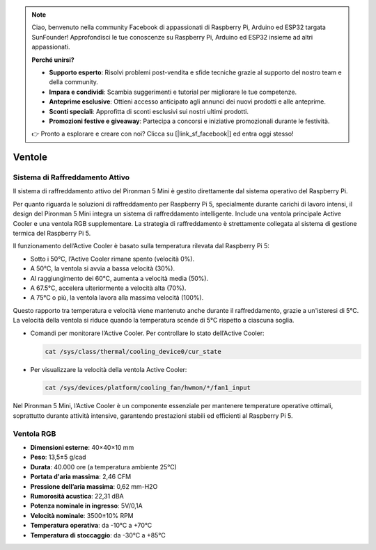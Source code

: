 .. note:: 

    Ciao, benvenuto nella community Facebook di appassionati di Raspberry Pi, Arduino ed ESP32 targata SunFounder! Approfondisci le tue conoscenze su Raspberry Pi, Arduino ed ESP32 insieme ad altri appassionati.

    **Perché unirsi?**

    - **Supporto esperto**: Risolvi problemi post-vendita e sfide tecniche grazie al supporto del nostro team e della community.
    - **Impara e condividi**: Scambia suggerimenti e tutorial per migliorare le tue competenze.
    - **Anteprime esclusive**: Ottieni accesso anticipato agli annunci dei nuovi prodotti e alle anteprime.
    - **Sconti speciali**: Approfitta di sconti esclusivi sui nostri ultimi prodotti.
    - **Promozioni festive e giveaway**: Partecipa a concorsi e iniziative promozionali durante le festività.

    👉 Pronto a esplorare e creare con noi? Clicca su [|link_sf_facebook|] ed entra oggi stesso!

.. _fan_mini:

Ventole
============

Sistema di Raffreddamento Attivo
-------------------------------------------

Il sistema di raffreddamento attivo del Pironman 5 Mini è gestito direttamente dal sistema operativo del Raspberry Pi.

.. image:: img/active_cooler.png

Per quanto riguarda le soluzioni di raffreddamento per Raspberry Pi 5, 
specialmente durante carichi di lavoro intensi, il design del Pironman 5 Mini integra un sistema di raffreddamento intelligente. 
Include una ventola principale Active Cooler e una ventola RGB supplementare. 
La strategia di raffreddamento è strettamente collegata al sistema di gestione termica del Raspberry Pi 5.

Il funzionamento dell’Active Cooler è basato sulla temperatura rilevata dal Raspberry Pi 5:

* Sotto i 50°C, l’Active Cooler rimane spento (velocità 0%).
* A 50°C, la ventola si avvia a bassa velocità (30%).
* Al raggiungimento dei 60°C, aumenta a velocità media (50%).
* A 67.5°C, accelera ulteriormente a velocità alta (70%).
* A 75°C o più, la ventola lavora alla massima velocità (100%).

Questo rapporto tra temperatura e velocità viene mantenuto anche durante il raffreddamento, grazie a un'isteresi di 5°C. La velocità della ventola si riduce quando la temperatura scende di 5°C rispetto a ciascuna soglia.

* Comandi per monitorare l’Active Cooler. Per controllare lo stato dell’Active Cooler:

  .. code-block:: shell
  
    cat /sys/class/thermal/cooling_device0/cur_state

* Per visualizzare la velocità della ventola Active Cooler:

  .. code-block:: shell

    cat /sys/devices/platform/cooling_fan/hwmon/*/fan1_input

Nel Pironman 5 Mini, l’Active Cooler è un componente essenziale per mantenere temperature operative ottimali, soprattutto durante attività intensive, garantendo prestazioni stabili ed efficienti al Raspberry Pi 5.

Ventola RGB
-------------------

.. image:: img/size_fan.png

* **Dimensioni esterne**: 40×40×10 mm  
* **Peso**: 13,5±5 g/cad  
* **Durata**: 40.000 ore (a temperatura ambiente 25°C)  
* **Portata d'aria massima**: 2,46 CFM  
* **Pressione dell’aria massima**: 0,62 mm-H2O  
* **Rumorosità acustica**: 22,31 dBA  
* **Potenza nominale in ingresso**: 5V/0,1A  
* **Velocità nominale**: 3500±10% RPM  
* **Temperatura operativa**: da -10°C a +70°C  
* **Temperatura di stoccaggio**: da -30°C a +85°C  

